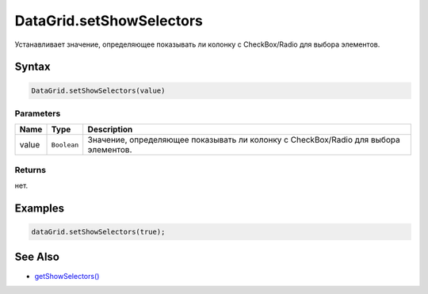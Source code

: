 DataGrid.setShowSelectors
=========================

Устанавливает значение, определяющее показывать ли колонку с
CheckBox/Radio для выбора элементов.

Syntax
------

.. code:: js

    DataGrid.setShowSelectors(value)

Parameters
~~~~~~~~~~

.. list-table::
   :header-rows: 1

   * - Name
     - Type
     - Description
   * - value
     - ``Boolean``
     - Значение, определяющее показывать ли колонку с CheckBox/Radio для выбора элементов.


Returns
~~~~~~~

нет.

Examples
--------

.. code:: js

    dataGrid.setShowSelectors(true);

See Also
--------

-  `getShowSelectors() <../DataGrid.getShowSelectors.html>`__
